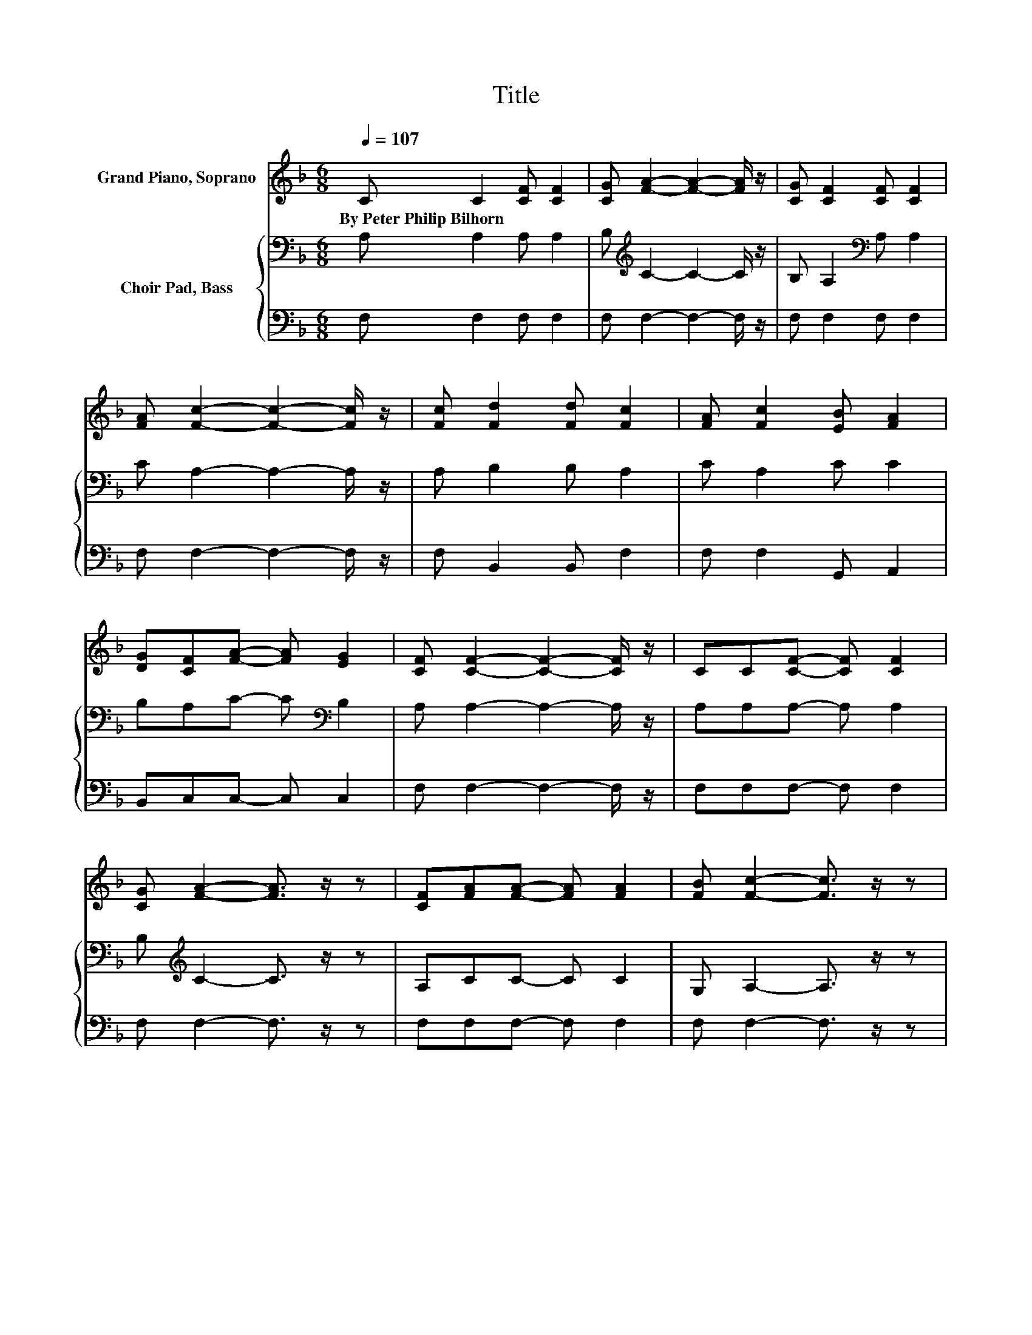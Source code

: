 X:1
T:Title
%%score 1 { 2 | 3 }
L:1/8
Q:1/4=107
M:6/8
K:F
V:1 treble nm="Grand Piano, Soprano"
V:2 bass nm="Choir Pad, Bass"
V:3 bass 
V:1
 C C2 [CF] [CF]2 | [CG] [FA]2- [FA]2- [FA]/ z/ | [CG] [CF]2 [CF] [CF]2 | %3
w: By~Peter~Philip~Bilhorn * * *|||
 [FA] [Fc]2- [Fc]2- [Fc]/ z/ | [Fc] [Fd]2 [Fd] [Fc]2 | [FA] [Fc]2 [EB] [FA]2 | %6
w: |||
 [DG][CF][FA]- [FA] [EG]2 | [CF] [CF]2- [CF]2- [CF]/ z/ | CC[CF]- [CF] [CF]2 | %9
w: |||
 [CG] [FA]2- [FA]3/2 z/ z | [CF][FA][FA]- [FA] [FA]2 | [FB] [Fc]2- [Fc]3/2 z/ z | %12
w: |||
 [Fc] [Fd]2 [Fd] [Fc]2 | [FA] [Fc]2 [EB] [FA]2 | [DG][CF][FA]- [FA] [EG]2 | [CF] [CF]2- [CF]3- | %16
w: ||||
 [CF]3 z3 |] %17
w: |
V:2
 A, A,2 A, A,2 | B,[K:treble] C2- C2- C/ z/ | B, A,2[K:bass] A, A,2 | C A,2- A,2- A,/ z/ | %4
 A, B,2 B, A,2 | C A,2 C C2 | B,A,C- C[K:bass] B,2 | A, A,2- A,2- A,/ z/ | A,A,A,- A, A,2 | %9
 B,[K:treble] C2- C3/2 z/ z | A,CC- C C2 | G, A,2- A,3/2 z/ z | A, B,2 B, A,2 | C A,2 C C2 | %14
 B,A,C- C[K:bass] B,2 | A, A,2- A,3- | A,3 z3 |] %17
V:3
 F, F,2 F, F,2 | F, F,2- F,2- F,/ z/ | F, F,2 F, F,2 | F, F,2- F,2- F,/ z/ | F, B,,2 B,, F,2 | %5
 F, F,2 G,, A,,2 | B,,C,C,- C, C,2 | F, F,2- F,2- F,/ z/ | F,F,F,- F, F,2 | F, F,2- F,3/2 z/ z | %10
 F,F,F,- F, F,2 | F, F,2- F,3/2 z/ z | F, B,,2 B,, F,2 | F, F,2 G,, A,,2 | B,,C,C,- C, C,2 | %15
 F, [F,,F,]2- [F,,F,]3- | [F,,F,]3 z3 |] %17

